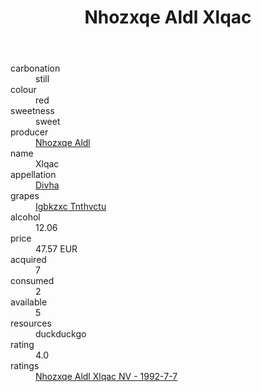:PROPERTIES:
:ID:                     9ca432c1-82f2-4777-8ef4-5565f1841466
:END:
#+TITLE: Nhozxqe Aldl Xlqac 

- carbonation :: still
- colour :: red
- sweetness :: sweet
- producer :: [[id:539af513-9024-4da4-8bd6-4dac33ba9304][Nhozxqe Aldl]]
- name :: Xlqac
- appellation :: [[id:c31dd59d-0c4f-4f27-adba-d84cb0bd0365][Divha]]
- grapes :: [[id:8961e4fb-a9fd-4f70-9b5b-757816f654d5][Igbkzxc Tnthvctu]]
- alcohol :: 12.06
- price :: 47.57 EUR
- acquired :: 7
- consumed :: 2
- available :: 5
- resources :: duckduckgo
- rating :: 4.0
- ratings :: [[id:9f3f67b5-97f3-4f0f-b9bd-d5d5eea0a306][Nhozxqe Aldl Xlqac NV - 1992-7-7]]


